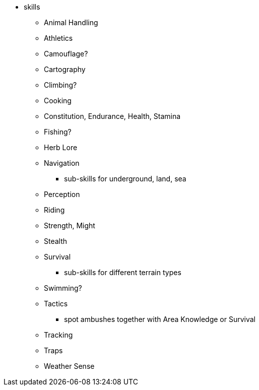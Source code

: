 * skills
** Animal Handling
** Athletics
** Camouflage?
** Cartography
** Climbing?
** Cooking
** Constitution, Endurance, Health, Stamina
** Fishing?
** Herb Lore
** Navigation
*** sub-skills for underground, land, sea
** Perception
** Riding
** Strength, Might
** Stealth
** Survival
*** sub-skills for different terrain types
** Swimming?
** Tactics
*** spot ambushes together with Area Knowledge or Survival
** Tracking
** Traps
** Weather Sense